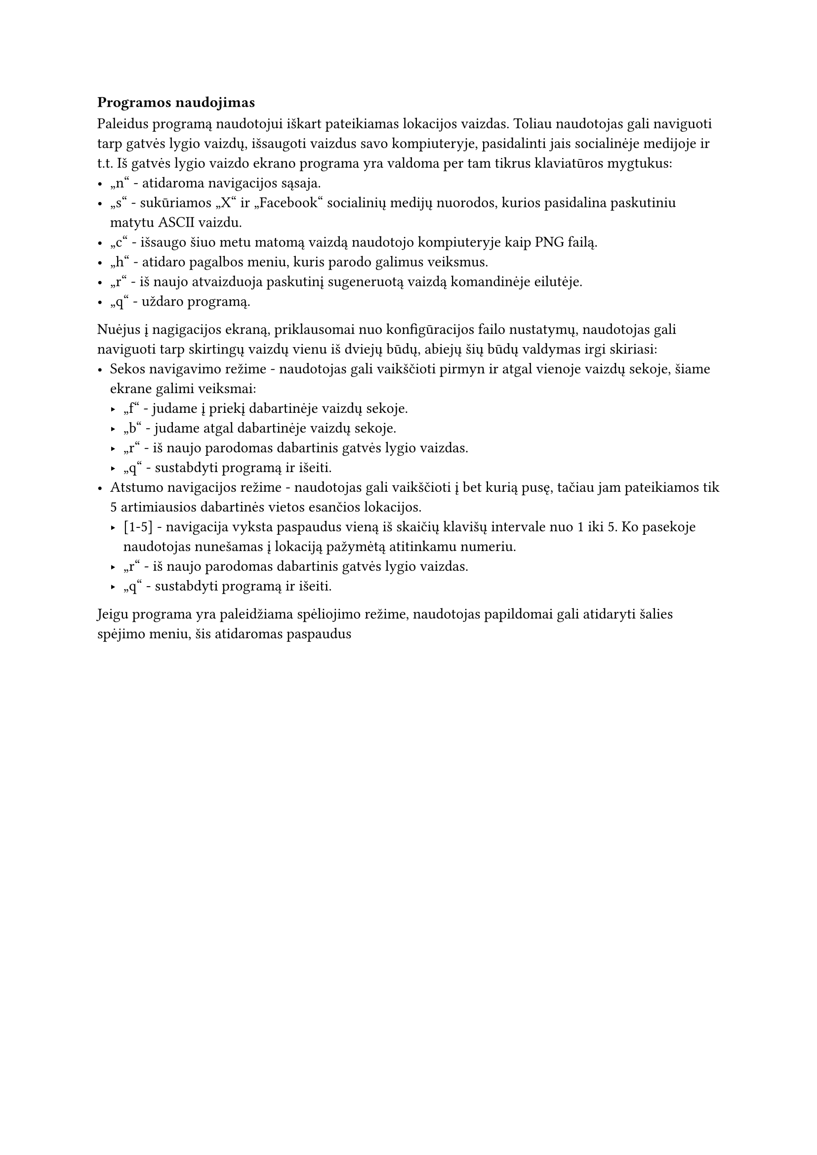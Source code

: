 === Programos naudojimas

Paleidus programą naudotojui iškart pateikiamas lokacijos vaizdas. Toliau naudotojas gali naviguoti tarp gatvės lygio
vaizdų, išsaugoti vaizdus savo kompiuteryje, pasidalinti jais socialinėje medijoje ir t.t. Iš gatvės lygio vaizdo ekrano
programa yra valdoma per tam tikrus klaviatūros mygtukus:
- „n“ - atidaroma navigacijos sąsaja.
- „s“ - sukūriamos „X“ ir „Facebook“ socialinių medijų nuorodos, kurios pasidalina paskutiniu matytu ASCII vaizdu.
- „c“ - išsaugo šiuo metu matomą vaizdą naudotojo kompiuteryje kaip PNG failą.
- „h“ - atidaro pagalbos meniu, kuris parodo galimus veiksmus.
- „r“ - iš naujo atvaizduoja paskutinį sugeneruotą vaizdą komandinėje eilutėje.
- „q“ - uždaro programą.

Nuėjus į nagigacijos ekraną, priklausomai nuo konfigūracijos failo nustatymų, naudotojas gali naviguoti tarp skirtingų
vaizdų vienu iš dviejų būdų, abiejų šių būdų valdymas irgi skiriasi:
- Sekos navigavimo režime - naudotojas gali vaikščioti pirmyn ir atgal vienoje vaizdų sekoje, šiame ekrane galimi veiksmai:
  - „f“ - judame į priekį dabartinėje vaizdų sekoje.
  - „b“ - judame atgal dabartinėje vaizdų sekoje.
  - „r“ - iš naujo parodomas dabartinis gatvės lygio vaizdas.
  - „q“ - sustabdyti programą ir išeiti.
- Atstumo navigacijos režime - naudotojas gali vaikščioti į bet kurią pusę, tačiau jam pateikiamos tik 5 artimiausios
  dabartinės vietos esančios lokacijos.
  - [1-5] - navigacija vyksta paspaudus vieną iš skaičių klavišų intervale nuo 1 iki 5. Ko pasekoje naudotojas nunešamas į
    lokaciją pažymėtą atitinkamu numeriu.
  - „r“ - iš naujo parodomas dabartinis gatvės lygio vaizdas.
  - „q“ - sustabdyti programą ir išeiti.

Jeigu programa yra paleidžiama spėliojimo režime, naudotojas papildomai gali atidaryti šalies spėjimo meniu, šis atidaromas
paspaudus





